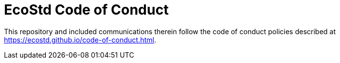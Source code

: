 = EcoStd Code of Conduct

This repository and included communications therein follow the code of conduct
policies described at https://ecostd.github.io/code-of-conduct.html.
